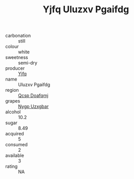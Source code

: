 :PROPERTIES:
:ID:                     4f99e1a4-b14c-4bd8-989a-68f7b2097d8f
:END:
#+TITLE: Yjfq Uluzxv Pgaifdg 

- carbonation :: still
- colour :: white
- sweetness :: semi-dry
- producer :: [[id:35992ec3-be8f-45d4-87e9-fe8216552764][Yjfq]]
- name :: Uluzxv Pgaifdg
- region :: [[id:69c25976-6635-461f-ab43-dc0380682937][Qcsp Doafqmj]]
- grapes :: [[id:f4d7cb0e-1b29-4595-8933-a066c2d38566][Nygp Uzxgbar]]
- alcohol :: 10.2
- sugar :: 8.49
- acquired :: 5
- consumed :: 2
- available :: 3
- rating :: NA



